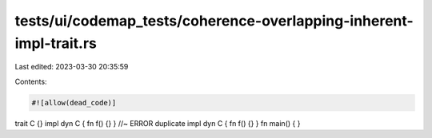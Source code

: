 tests/ui/codemap_tests/coherence-overlapping-inherent-impl-trait.rs
===================================================================

Last edited: 2023-03-30 20:35:59

Contents:

.. code-block:: rs

    #![allow(dead_code)]

trait C {}
impl dyn C { fn f() {} } //~ ERROR duplicate
impl dyn C { fn f() {} }
fn main() { }


